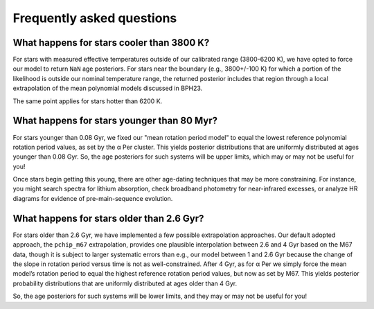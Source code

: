 Frequently asked questions
========================================

What happens for stars cooler than 3800 K?
+++++++++++++++++++++++++++++++++++++++++++

For stars with measured effective temperatures outside of our calibrated range
(3800-6200 K), we have opted to force our model to return ``NaN`` age
posteriors.  For stars near the boundary (e.g., 3800+/-100 K) for which a
portion of the likelihood is outside our nominal temperature range, the
returned posterior includes that region through a local extrapolation of the
mean polynomial models discussed in BPH23.

The same point applies for stars hotter than 6200 K.

What happens for stars younger than 80 Myr?
+++++++++++++++++++++++++++++++++++++++++++

For stars younger than 0.08 Gyr, we fixed our "mean rotation period model" to
equal the lowest reference polynomial rotation period values, as set by the α
Per cluster.  This yields posterior distributions that are uniformly
distributed at ages younger than 0.08 Gyr.  So, the age posteriors for such
systems will be upper limits, which may or may not be useful for you!

Once stars begin getting this young, there are other age-dating techniques that
may be more constraining.  For instance, you might search spectra for lithium
absorption, check broadband photometry for near-infrared excesses, or
analyze HR diagrams for evidence of pre-main-sequence evolution.

What happens for stars older than 2.6 Gyr?
+++++++++++++++++++++++++++++++++++++++++++

For stars older than 2.6 Gyr, we have implemented a few possible extrapolation
approaches.  Our default adopted approach, the ``pchip_m67`` extrapolation,
provides one plausible interpolation between 2.6 and 4 Gyr based on the M67
data, though it is subject to larger systematic errors than e.g., our model
between 1 and 2.6 Gyr because the change of the slope in rotation period versus
time is not as well-constrained.  After 4 Gyr, as for α Per we simply force the
mean model’s rotation period to equal the highest reference rotation period
values, but now as set by M67.  This yields posterior probability distributions
that are uniformly distributed at ages older than 4 Gyr.

So, the age posteriors for such systems will be lower limits, and they may or
may not be useful for you!
